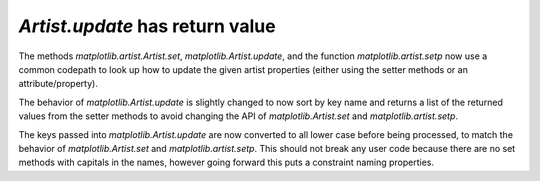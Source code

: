 `Artist.update` has return value
````````````````````````````````

The methods `matplotlib.artist.Artist.set`,
`matplotlib.Artist.update`, and the function `matplotlib.artist.setp`
now use a common codepath to look up how to update the given artist
properties (either using the setter methods or an attribute/property).

The behavior of `matplotlib.Artist.update` is slightly changed to now
sort by key name and returns a list of the returned values from the
setter methods to avoid changing the API of
`matplotlib.Artist.set` and `matplotlib.artist.setp`.

The keys passed into `matplotlib.Artist.update` are now converted to
all lower case before being processed, to match the behavior of
`matplotlib.Artist.set` and `matplotlib.artist.setp`.  This should not
break any user code because there are no set methods with capitals in
the names, however going forward this puts a constraint naming properties.
